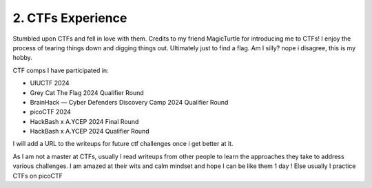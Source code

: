 .. __ctf-experience:

==============================
2. CTFs Experience
==============================
Stumbled upon CTFs and fell in love with them. Credits to my friend MagicTurtle for introducing me to CTFs! I enjoy the process of tearing things down and digging things out. Ultimately 
just to find a flag. Am I silly? nope i disagree, this is my hobby. 

CTF comps I have participated in:

- UIUCTF 2024

- Grey Cat The Flag 2024 Qualifier Round 

- BrainHack — Cyber Defenders Discovery Camp 2024 Qualifier Round

- picoCTF 2024

- HackBash x A.YCEP 2024 Final Round

- HackBash x A.YCEP 2024 Qualifier Round 

I will add a URL to the writeups for future ctf challenges once i get better at it.

As I am not a master at CTFs, usually I read writeups from other people to learn the approaches they take to address various challenges. I am 
amazed at their wits and calm mindset and hope I can be like them 1 day ! Else usually I practice CTFs on picoCTF

